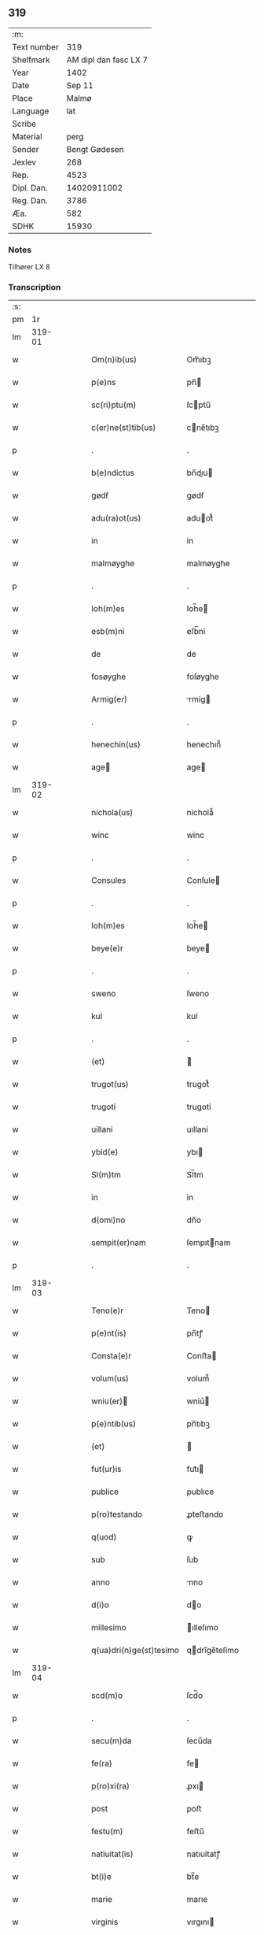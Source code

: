 ** 319
| :m:         |                       |
| Text number |                   319 |
| Shelfmark   | AM dipl dan fasc LX 7 |
| Year        |                  1402 |
| Date        |                Sep 11 |
| Place       |                 Malmø |
| Language    |                   lat |
| Scribe      |                       |
| Material    |                  perg |
| Sender      |         Bengt Gødesen |
| Jexlev      |                   268 |
| Rep.        |                  4523 |
| Dipl. Dan.  |           14020911002 |
| Reg. Dan.   |                  3786 |
| Æa.         |                   582 |
| SDHK        |                 15930 |

*** Notes
Tilhører LX 8

*** Transcription
| :s: |        |   |   |   |   |                        |               |   |   |   |   |     |   |   |    |        |
| pm  |     1r |   |   |   |   |                        |               |   |   |   |   |     |   |   |    |        |
| lm  | 319-01 |   |   |   |   |                        |               |   |   |   |   |     |   |   |    |        |
| w   |        |   |   |   |   | Om(n)ib(us) | Om̅ıbꝫ         |   |   |   |   | lat |   |   |    | 319-01 |
| w   |        |   |   |   |   | p(e)ns | pn̅           |   |   |   |   | lat |   |   |    | 319-01 |
| w   |        |   |   |   |   | sc(ri)ptu(m) | ſcptu̅        |   |   |   |   | lat |   |   |    | 319-01 |
| w   |        |   |   |   |   | c(er)ne(st)tib(us) | cne̅tıbꝫ      |   |   |   |   | lat |   |   |    | 319-01 |
| p   |        |   |   |   |   | .                      | .             |   |   |   |   | lat |   |   |    | 319-01 |
| w   |        |   |   |   |   | b(e)ndictus | bn̅dıu       |   |   |   |   | lat |   |   |    | 319-01 |
| w   |        |   |   |   |   | gødẜ | gødẜ          |   |   |   |   | lat |   |   |    | 319-01 |
| w   |        |   |   |   |   | adu(ra)ot(us) | aduot᷒        |   |   |   |   | lat |   |   |    | 319-01 |
| w   |        |   |   |   |   | in | in            |   |   |   |   | lat |   |   |    | 319-01 |
| w   |        |   |   |   |   | malmøyghe | malmøyghe     |   |   |   |   | lat |   |   |    | 319-01 |
| p   |        |   |   |   |   | .                      | .             |   |   |   |   | lat |   |   |    | 319-01 |
| w   |        |   |   |   |   | Ioh(m)es | Ioh̅e         |   |   |   |   | lat |   |   |    | 319-01 |
| w   |        |   |   |   |   | esb(m)ni | eſb̅ni         |   |   |   |   | lat |   |   |    | 319-01 |
| w   |        |   |   |   |   | de | de            |   |   |   |   | lat |   |   |    | 319-01 |
| w   |        |   |   |   |   | fosøyghe | foſøyghe      |   |   |   |   | lat |   |   |    | 319-01 |
| w   |        |   |   |   |   | Armig(er) | rmig        |   |   |   |   | lat |   |   |    | 319-01 |
| p   |        |   |   |   |   | .                      | .             |   |   |   |   | lat |   |   |    | 319-01 |
| w   |        |   |   |   |   | henechin(us) | henechın᷒      |   |   |   |   | lat |   |   |    | 319-01 |
| w   |        |   |   |   |   | age | age          |   |   |   |   | lat |   |   |    | 319-01 |
| lm  | 319-02 |   |   |   |   |                        |               |   |   |   |   |     |   |   |    |        |
| w   |        |   |   |   |   | nichola(us) | nichola᷒       |   |   |   |   | lat |   |   |    | 319-02 |
| w   |        |   |   |   |   | winc | winc          |   |   |   |   | lat |   |   |    | 319-02 |
| p   |        |   |   |   |   | .                      | .             |   |   |   |   | lat |   |   |    | 319-02 |
| w   |        |   |   |   |   | Consules | Conſule      |   |   |   |   | lat |   |   |    | 319-02 |
| p   |        |   |   |   |   | .                      | .             |   |   |   |   | lat |   |   |    | 319-02 |
| w   |        |   |   |   |   | Ioh(m)es | Ioh̅e         |   |   |   |   | lat |   |   |    | 319-02 |
| w   |        |   |   |   |   | beye(e)r | beye         |   |   |   |   | lat |   |   |    | 319-02 |
| p   |        |   |   |   |   | .                      | .             |   |   |   |   | lat |   |   |    | 319-02 |
| w   |        |   |   |   |   | sweno | ſweno         |   |   |   |   | lat |   |   |    | 319-02 |
| w   |        |   |   |   |   | kul | kul           |   |   |   |   | lat |   |   |    | 319-02 |
| p   |        |   |   |   |   | .                      | .             |   |   |   |   | lat |   |   |    | 319-02 |
| w   |        |   |   |   |   | (et) |              |   |   |   |   | lat |   |   |    | 319-02 |
| w   |        |   |   |   |   | trugot(us) | trugot᷒        |   |   |   |   | lat |   |   |    | 319-02 |
| w   |        |   |   |   |   | trugoti | trugoti       |   |   |   |   | lat |   |   |    | 319-02 |
| w   |        |   |   |   |   | uillani | uıllani       |   |   |   |   | lat |   |   |    | 319-02 |
| w   |        |   |   |   |   | ybid(e) | ybı          |   |   |   |   | lat |   |   |    | 319-02 |
| w   |        |   |   |   |   | Sl(m)tm | Sl̅tm          |   |   |   |   | lat |   |   |    | 319-02 |
| w   |        |   |   |   |   | in | in            |   |   |   |   | lat |   |   |    | 319-02 |
| w   |        |   |   |   |   | d(omi)no | dn̅o           |   |   |   |   | lat |   |   |    | 319-02 |
| w   |        |   |   |   |   | sempit(er)nam | ſempıtnam    |   |   |   |   | lat |   |   |    | 319-02 |
| p   |        |   |   |   |   | .                      | .             |   |   |   |   | lat |   |   |    | 319-02 |
| lm  | 319-03 |   |   |   |   |                        |               |   |   |   |   |     |   |   |    |        |
| w   |        |   |   |   |   | Teno(e)r | Teno         |   |   |   |   | lat |   |   |    | 319-03 |
| w   |        |   |   |   |   | p(e)nt(is) | pn̅tꝭ          |   |   |   |   | lat |   |   |    | 319-03 |
| w   |        |   |   |   |   | Consta(e)r | Conﬅa        |   |   |   |   | lat |   |   |    | 319-03 |
| w   |        |   |   |   |   | volum(us) | volum᷒         |   |   |   |   | lat |   |   |    | 319-03 |
| w   |        |   |   |   |   | wniu(er) | wniu͛         |   |   |   |   | lat |   |   |    | 319-03 |
| w   |        |   |   |   |   | p(e)ntib(us) | pn̅tıbꝫ        |   |   |   |   | lat |   |   |    | 319-03 |
| w   |        |   |   |   |   | (et) |              |   |   |   |   | lat |   |   |    | 319-03 |
| w   |        |   |   |   |   | fut(ur)is | fut᷑ı         |   |   |   |   | lat |   |   |    | 319-03 |
| w   |        |   |   |   |   | publice | publıce       |   |   |   |   | lat |   |   |    | 319-03 |
| w   |        |   |   |   |   | p(ro)testando | ꝓteﬅando      |   |   |   |   | lat |   |   |    | 319-03 |
| w   |        |   |   |   |   | q(uod) | ꝙ             |   |   |   |   | lat |   |   |    | 319-03 |
| w   |        |   |   |   |   | sub | ſub           |   |   |   |   | lat |   |   |    | 319-03 |
| w   |        |   |   |   |   | anno | nno          |   |   |   |   | lat |   |   |    | 319-03 |
| w   |        |   |   |   |   | d(i)o | do           |   |   |   |   | lat |   |   |    | 319-03 |
| w   |        |   |   |   |   | millesimo | ılleſımo     |   |   |   |   | lat |   |   |    | 319-03 |
| w   |        |   |   |   |   | q(ua)dri(n)ge(st)tesimo | qdrı̅ge̅teſimo |   |   |   |   | lat |   |   |    | 319-03 |
| lm  | 319-04 |   |   |   |   |                        |               |   |   |   |   |     |   |   |    |        |
| w   |        |   |   |   |   | scd(m)o | ſcd̅o          |   |   |   |   | lat |   |   |    | 319-04 |
| p   |        |   |   |   |   | .                      | .             |   |   |   |   | lat |   |   |    | 319-04 |
| w   |        |   |   |   |   | secu(m)da | ſecu̅da        |   |   |   |   | lat |   |   |    | 319-04 |
| w   |        |   |   |   |   | fe(ra) | fe           |   |   |   |   | lat |   |   |    | 319-04 |
| w   |        |   |   |   |   | p(ro)xi(ra) | ꝓxı          |   |   |   |   | lat |   |   |    | 319-04 |
| w   |        |   |   |   |   | post | poﬅ           |   |   |   |   | lat |   |   |    | 319-04 |
| w   |        |   |   |   |   | festu(m) | feﬅu̅          |   |   |   |   | lat |   |   |    | 319-04 |
| w   |        |   |   |   |   | natiuitat(is) | natıuitatꝭ    |   |   |   |   | lat |   |   |    | 319-04 |
| w   |        |   |   |   |   | bt(i)e | bt̅e           |   |   |   |   | lat |   |   |    | 319-04 |
| w   |        |   |   |   |   | marie | marıe         |   |   |   |   | lat |   |   |    | 319-04 |
| w   |        |   |   |   |   | virginis | vırgını      |   |   |   |   | lat |   |   |    | 319-04 |
| p   |        |   |   |   |   | .                      | .             |   |   |   |   | lat |   |   |    | 319-04 |
| w   |        |   |   |   |   | Constittit(us) | Conﬅııt᷒      |   |   |   |   | lat |   |   |    | 319-04 |
| w   |        |   |   |   |   | in | in            |   |   |   |   | lat |   |   |    | 319-04 |
| w   |        |   |   |   |   | placito | placıto       |   |   |   |   | lat |   |   |    | 319-04 |
| w   |        |   |   |   |   | n(ost)ro | nr̅o           |   |   |   |   | lat |   |   |    | 319-04 |
| w   |        |   |   |   |   | ciuili | ciuili        |   |   |   |   | lat |   |   |    | 319-04 |
| w   |        |   |   |   |   | malmøyge(e)n | malmøyge̅     |   |   |   |   | lat |   |   |    | 319-04 |
| lm  | 319-05 |   |   |   |   |                        |               |   |   |   |   |     |   |   |    |        |
| w   |        |   |   |   |   | nob(is) | nob̅           |   |   |   |   | lat |   |   |    | 319-05 |
| w   |        |   |   |   |   | p(e)ntib(us) | pn̅tıbꝫ        |   |   |   |   | lat |   |   |    | 319-05 |
| w   |        |   |   |   |   | (et) |              |   |   |   |   | lat |   |   |    | 319-05 |
| w   |        |   |   |   |   | aliis | alıı         |   |   |   |   | lat |   |   |    | 319-05 |
| w   |        |   |   |   |   | pl(ur)ib(us) | pl̅ıbꝫ         |   |   |   |   | lat |   |   |    | 319-05 |
| w   |        |   |   |   |   | fidedignis | fıdedıgni    |   |   |   |   | lat |   |   |    | 319-05 |
| p   |        |   |   |   |   | .                      | .             |   |   |   |   | lat |   |   |    | 319-05 |
| w   |        |   |   |   |   |                        |               |   |   |   |   | lat |   |   |    | 319-05 |
| w   |        |   |   |   |   | uir | uir           |   |   |   |   | lat |   |   |    | 319-05 |
| w   |        |   |   |   |   | discret(us) | dıſcret᷒       |   |   |   |   | lat |   |   |    | 319-05 |
| w   |        |   |   |   |   | magn(us) | magn᷒          |   |   |   |   | lat |   |   |    | 319-05 |
| w   |        |   |   |   |   | mathei | mathei        |   |   |   |   | lat |   |   |    | 319-05 |
| w   |        |   |   |   |   | uillan(us) | uıllan᷒        |   |   |   |   | lat |   |   |    | 319-05 |
| w   |        |   |   |   |   | in | in            |   |   |   |   | lat |   |   |    | 319-05 |
| w   |        |   |   |   |   | køge | køge          |   |   |   |   | lat |   |   |    | 319-05 |
| p   |        |   |   |   |   | .                      | .             |   |   |   |   | lat |   |   |    | 319-05 |
| w   |        |   |   |   |   | discreto | dıſcreto      |   |   |   |   | lat |   |   |    | 319-05 |
| w   |        |   |   |   |   | viro | vıro          |   |   |   |   | lat |   |   |    | 319-05 |
| w   |        |   |   |   |   | b(e)nd(i)c(t)o | bn̅dc̅o         |   |   |   |   | lat |   |   |    | 319-05 |
| w   |        |   |   |   |   | vnge | vnge          |   |   |   |   | lat |   |   |    | 319-05 |
| lm  | 319-06 |   |   |   |   |                        |               |   |   |   |   |     |   |   |    |        |
| w   |        |   |   |   |   | villano | vıllano       |   |   |   |   | lat |   |   |    | 319-06 |
| w   |        |   |   |   |   | in | ın            |   |   |   |   | lat |   |   |    | 319-06 |
| w   |        |   |   |   |   | malmøyghe | malmøyghe     |   |   |   |   | lat |   |   |    | 319-06 |
| w   |        |   |   |   |   | p(e)nc(is) | pn̅cꝭ          |   |   |   |   | lat |   |   | =  | 319-06 |
| w   |        |   |   |   |   | exhibitori | exhıbıtorı    |   |   |   |   | lat |   |   | == | 319-06 |
| w   |        |   |   |   |   | qua(m)da(m) | qua̅da̅         |   |   |   |   | lat |   |   |    | 319-06 |
| w   |        |   |   |   |   | t(er)ram | tram         |   |   |   |   | lat |   |   |    | 319-06 |
| w   |        |   |   |   |   | suam | ſuam          |   |   |   |   | lat |   |   |    | 319-06 |
| w   |        |   |   |   |   | tota(m) | tota̅          |   |   |   |   | lat |   |   |    | 319-06 |
| w   |        |   |   |   |   | nouem | nouem         |   |   |   |   | lat |   |   |    | 319-06 |
| w   |        |   |   |   |   | vlnas | vlna         |   |   |   |   | lat |   |   |    | 319-06 |
| w   |        |   |   |   |   | cum | cum           |   |   |   |   | lat |   |   |    | 319-06 |
| w   |        |   |   |   |   | uno | uno           |   |   |   |   | lat |   |   |    | 319-06 |
| w   |        |   |   |   |   | q(ua)rter | qrter        |   |   |   |   | lat |   |   |    | 319-06 |
| w   |        |   |   |   |   | in | in            |   |   |   |   | lat |   |   |    | 319-06 |
| w   |        |   |   |   |   | latitudine | latıtudine    |   |   |   |   | lat |   |   |    | 319-06 |
| w   |        |   |   |   |   | Con / | Con /         |   |   |   |   | lat |   |   |    | 319-06 |
| p   |        |   |   |   |   | /                      | /             |   |   |   |   | lat |   |   |    | 319-06 |
| lm  | 319-07 |   |   |   |   |                        |               |   |   |   |   |     |   |   |    |        |
| w   |        |   |   |   |   | tinentem | tinentem      |   |   |   |   | lat |   |   |    | 319-07 |
| p   |        |   |   |   |   | .                      | .             |   |   |   |   | lat |   |   |    | 319-07 |
| w   |        |   |   |   |   | Cui(us) | Cuı᷒           |   |   |   |   | lat |   |   |    | 319-07 |
| w   |        |   |   |   |   | t(er)re | tre          |   |   |   |   | lat |   |   |    | 319-07 |
| w   |        |   |   |   |   | longitudo | longıtudo     |   |   |   |   | lat |   |   |    | 319-07 |
| w   |        |   |   |   |   | a |              |   |   |   |   | lat |   |   |    | 319-07 |
| w   |        |   |   |   |   | plathea | plathea       |   |   |   |   | lat |   |   |    | 319-07 |
| w   |        |   |   |   |   | (con)muni | ꝯmuni         |   |   |   |   | lat |   |   |    | 319-07 |
| w   |        |   |   |   |   | (et) |              |   |   |   |   | lat |   |   |    | 319-07 |
| w   |        |   |   |   |   | sit | ſıt           |   |   |   |   | lat |   |   |    | 319-07 |
| w   |        |   |   |   |   | vsq(ue) | vſqꝫ          |   |   |   |   | lat |   |   |    | 319-07 |
| w   |        |   |   |   |   | ad | ad            |   |   |   |   | lat |   |   |    | 319-07 |
| w   |        |   |   |   |   | mare | mare          |   |   |   |   | lat |   |   |    | 319-07 |
| w   |        |   |   |   |   | se | ſe            |   |   |   |   | lat |   |   |    | 319-07 |
| w   |        |   |   |   |   | extendit | extendıt      |   |   |   |   | lat |   |   |    | 319-07 |
| p   |        |   |   |   |   | .                      | .             |   |   |   |   | lat |   |   |    | 319-07 |
| w   |        |   |   |   |   | ad | ad            |   |   |   |   | lat |   |   |    | 319-07 |
| w   |        |   |   |   |   | p(er)tem | p̲tem          |   |   |   |   | lat |   |   |    | 319-07 |
| w   |        |   |   |   |   | orientate(st) | orıentate̅     |   |   |   |   | lat |   |   |    | 319-07 |
| w   |        |   |   |   |   | illi(us) | ıllı᷒          |   |   |   |   | lat |   |   |    | 319-07 |
| w   |        |   |   |   |   | curie | curie         |   |   |   |   | lat |   |   |    | 319-07 |
| lm  | 319-08 |   |   |   |   |                        |               |   |   |   |   |     |   |   |    |        |
| w   |        |   |   |   |   | q(ua) | q            |   |   |   |   | lat |   |   |    | 319-08 |
| w   |        |   |   |   |   | bugethe | bugethe       |   |   |   |   | lat |   |   |    | 319-08 |
| w   |        |   |   |   |   | petr(us) | petr᷒          |   |   |   |   | lat |   |   |    | 319-08 |
| w   |        |   |   |   |   | boẜ | boẜ           |   |   |   |   | lat |   |   |    | 319-08 |
| w   |        |   |   |   |   | (con)da(m) | ꝯda̅           |   |   |   |   | lat |   |   |    | 319-08 |
| w   |        |   |   |   |   | inhi(n)tauit | ınhı̅tauit     |   |   |   |   | lat |   |   |    | 319-08 |
| w   |        |   |   |   |   | malmøyghe | malmøyghe     |   |   |   |   | lat |   |   |    | 319-08 |
| w   |        |   |   |   |   | sita(m) | ſıta̅          |   |   |   |   | lat |   |   |    | 319-08 |
| w   |        |   |   |   |   | in | in            |   |   |   |   | lat |   |   |    | 319-08 |
| w   |        |   |   |   |   | q(ua)quide(st) | qquıde̅       |   |   |   |   | lat |   |   |    | 319-08 |
| w   |        |   |   |   |   | t(er)ra | tra          |   |   |   |   | lat |   |   |    | 319-08 |
| w   |        |   |   |   |   | ingemar(us) | ıngemar᷒       |   |   |   |   | lat |   |   |    | 319-08 |
| w   |        |   |   |   |   | bødeka(e)r | bødeka       |   |   |   |   | lat |   |   |    | 319-08 |
| w   |        |   |   |   |   | p(ro)nu(m)c | ꝓnu̅c          |   |   |   |   | lat |   |   |    | 319-08 |
| w   |        |   |   |   |   | hi(n)tat | hı̅tat         |   |   |   |   | lat |   |   |    | 319-08 |
| p   |        |   |   |   |   | .                      | .             |   |   |   |   | lat |   |   |    | 319-08 |
| w   |        |   |   |   |   | vna | vna           |   |   |   |   | lat |   |   |    | 319-08 |
| lm  | 319-09 |   |   |   |   |                        |               |   |   |   |   |     |   |   |    |        |
| w   |        |   |   |   |   | cu(m) | cu̅            |   |   |   |   | lat |   |   |    | 319-09 |
| w   |        |   |   |   |   | fu(m)d(e) | fu̅           |   |   |   |   | lat |   |   |    | 319-09 |
| w   |        |   |   |   |   | spaciis | ſpacii       |   |   |   |   | lat |   |   |    | 319-09 |
| w   |        |   |   |   |   | ac | ac            |   |   |   |   | lat |   |   |    | 319-09 |
| w   |        |   |   |   |   | om(n)ib(us) | om̅ıbꝫ         |   |   |   |   | lat |   |   |    | 319-09 |
| w   |        |   |   |   |   | aliis | alıı         |   |   |   |   | lat |   |   |    | 319-09 |
| w   |        |   |   |   |   | eiusde(st) | eıuſde̅        |   |   |   |   | lat |   |   |    | 319-09 |
| w   |        |   |   |   |   | toci(us) | tocı᷒          |   |   |   |   | lat |   |   |    | 319-09 |
| w   |        |   |   |   |   | t(er)re | tre          |   |   |   |   | lat |   |   |    | 319-09 |
| w   |        |   |   |   |   | p(er)tine(st)ciis | p̲tıne̅cii     |   |   |   |   | lat |   |   |    | 319-09 |
| w   |        |   |   |   |   | nullis | nullı        |   |   |   |   | lat |   |   |    | 319-09 |
| w   |        |   |   |   |   | except(is) | exceptꝭ       |   |   |   |   | lat |   |   |    | 319-09 |
| w   |        |   |   |   |   | quibuscu(m)q(ue) | quıbuſcu̅qꝫ    |   |   |   |   | lat |   |   |    | 319-09 |
| w   |        |   |   |   |   | no(m)ib(us) | no̅ıbꝫ         |   |   |   |   | lat |   |   |    | 319-09 |
| w   |        |   |   |   |   | censeantur | cenſeantur    |   |   |   |   | lat |   |   |    | 319-09 |
| p   |        |   |   |   |   | .                      | .             |   |   |   |   | lat |   |   |    | 319-09 |
| w   |        |   |   |   |   | Ap(ro)p(i)auit | auıt       |   |   |   |   | lat |   |   |    | 319-09 |
| lm  | 319-10 |   |   |   |   |                        |               |   |   |   |   |     |   |   |    |        |
| w   |        |   |   |   |   | alie(ra)uit | alıeuit      |   |   |   |   | lat |   |   |    | 319-10 |
| w   |        |   |   |   |   | (et) |              |   |   |   |   | lat |   |   |    | 319-10 |
| w   |        |   |   |   |   | in | in            |   |   |   |   | lat |   |   |    | 319-10 |
| w   |        |   |   |   |   | sm(m)u | ſm̅u           |   |   |   |   | lat |   |   |    | 319-10 |
| w   |        |   |   |   |   | scotaui | ſcotauı       |   |   |   |   | lat |   |   |    | 319-10 |
| w   |        |   |   |   |   | Iure | Iure          |   |   |   |   | lat |   |   |    | 319-10 |
| w   |        |   |   |   |   | pp(er)petuo | ̲petuo        |   |   |   |   | lat |   |   |    | 319-10 |
| w   |        |   |   |   |   | possidend(e) | poıden      |   |   |   |   | lat |   |   |    | 319-10 |
| p   |        |   |   |   |   | .                      | .             |   |   |   |   | lat |   |   |    | 319-10 |
| w   |        |   |   |   |   | Obligauit | Oblıgauıt     |   |   |   |   | lat |   |   |    | 319-10 |
| w   |        |   |   |   |   | se | ſe            |   |   |   |   | lat |   |   |    | 319-10 |
| w   |        |   |   |   |   | (et) |              |   |   |   |   | lat |   |   |    | 319-10 |
| w   |        |   |   |   |   | suos | ſuo          |   |   |   |   | lat |   |   |    | 319-10 |
| w   |        |   |   |   |   | he(er)des | he͛de         |   |   |   |   | lat |   |   |    | 319-10 |
| w   |        |   |   |   |   | ad | ad            |   |   |   |   | lat |   |   |    | 319-10 |
| w   |        |   |   |   |   | ap(ro)p(i)and(e) | aan        |   |   |   |   | lat |   |   |    | 319-10 |
| w   |        |   |   |   |   | lib(er)and(e) | lıb͛an        |   |   |   |   | lat |   |   |    | 319-10 |
| w   |        |   |   |   |   | (et) |              |   |   |   |   | lat |   |   |    | 319-10 |
| w   |        |   |   |   |   | disbrigand(e) | dıſbrigan    |   |   |   |   | lat |   |   |    | 319-10 |
| lm  | 319-11 |   |   |   |   |                        |               |   |   |   |   |     |   |   |    |        |
| w   |        |   |   |   |   | p(m)d(i)c(t)o | p̅dc̅o          |   |   |   |   | lat |   |   |    | 319-11 |
| w   |        |   |   |   |   | b(e)ndicto | bn̅dıo        |   |   |   |   | lat |   |   |    | 319-11 |
| w   |        |   |   |   |   | vnge | vnge          |   |   |   |   | lat |   |   |    | 319-11 |
| w   |        |   |   |   |   | (et) |              |   |   |   |   | lat |   |   |    | 319-11 |
| w   |        |   |   |   |   | ei(us) | eı᷒            |   |   |   |   | lat |   |   |    | 319-11 |
| w   |        |   |   |   |   | he(er)dib(us) | he͛dıbꝫ        |   |   |   |   | lat |   |   |    | 319-11 |
| w   |        |   |   |   |   | predc(i)am | predc̅am       |   |   |   |   | lat |   |   |    | 319-11 |
| w   |        |   |   |   |   | t(er)ra | tra          |   |   |   |   | lat |   |   |    | 319-11 |
| w   |        |   |   |   |   | cu(m) | cu̅            |   |   |   |   | lat |   |   |    | 319-11 |
| w   |        |   |   |   |   | om(n)ib(us) | om̅ıbꝫ         |   |   |   |   | lat |   |   |    | 319-11 |
| w   |        |   |   |   |   | suis | ſui          |   |   |   |   | lat |   |   |    | 319-11 |
| w   |        |   |   |   |   | vt | vt            |   |   |   |   | lat |   |   |    | 319-11 |
| w   |        |   |   |   |   | p(m)mitittur | p̅mitıur      |   |   |   |   | lat |   |   |    | 319-11 |
| w   |        |   |   |   |   | p(er)tine(st)ciis | p̲tıne̅cii     |   |   |   |   | lat |   |   |    | 319-11 |
| w   |        |   |   |   |   | p(ro) | ꝓ             |   |   |   |   | lat |   |   |    | 319-11 |
| w   |        |   |   |   |   | (et) |              |   |   |   |   | lat |   |   |    | 319-11 |
| w   |        |   |   |   |   | ab | ab            |   |   |   |   | lat |   |   |    | 319-11 |
| w   |        |   |   |   |   | impetic(i)oe | ımpetıc̅oe     |   |   |   |   | lat |   |   |    | 319-11 |
| w   |        |   |   |   |   | (et) |              |   |   |   |   | lat |   |   |    | 319-11 |
| w   |        |   |   |   |   | alloquc(i)oe | alloquc̅oe     |   |   |   |   | lat |   |   |    | 319-11 |
| lm  | 319-12 |   |   |   |   |                        |               |   |   |   |   |     |   |   |    |        |
| w   |        |   |   |   |   | p(e)nc(is) | pn̅cꝭ          |   |   |   |   | lat |   |   |    | 319-12 |
| w   |        |   |   |   |   | (et) |              |   |   |   |   | lat |   |   |    | 319-12 |
| w   |        |   |   |   |   | fut(ur)or(um) | fut᷑oꝝ         |   |   |   |   | lat |   |   |    | 319-12 |
| w   |        |   |   |   |   | quor(um)cu(m)q(ue) | quoꝝcu̅qꝫ      |   |   |   |   | lat |   |   |    | 319-12 |
| p   |        |   |   |   |   | .                      | .             |   |   |   |   | lat |   |   |    | 319-12 |
| w   |        |   |   |   |   | Jn | Jn            |   |   |   |   | lat |   |   |    | 319-12 |
| w   |        |   |   |   |   | Cui(us) | Cuı᷒           |   |   |   |   | lat |   |   |    | 319-12 |
| w   |        |   |   |   |   | Rei | Reı           |   |   |   |   | lat |   |   |    | 319-12 |
| w   |        |   |   |   |   | testimonium | teﬅımonıu    |   |   |   |   | lat |   |   |    | 319-12 |
| w   |        |   |   |   |   | Sigilla | Sıgılla       |   |   |   |   | lat |   |   |    | 319-12 |
| w   |        |   |   |   |   | n(ost)ra | nr̅a           |   |   |   |   | lat |   |   |    | 319-12 |
| w   |        |   |   |   |   | p(e)ntib(us) | pn̅tıbꝫ        |   |   |   |   | lat |   |   |    | 319-12 |
| w   |        |   |   |   |   | s | ſ            |   |   |   |   | lat |   |   |    | 319-12 |
| w   |        |   |   |   |   | appen | aen         |   |   |   |   | lat |   |   |    | 319-12 |
| p   |        |   |   |   |   | .                      | .             |   |   |   |   | lat |   |   |    | 319-12 |
| w   |        |   |   |   |   | Datu(m) | Datu̅          |   |   |   |   | lat |   |   |    | 319-12 |
| w   |        |   |   |   |   | anno | nno          |   |   |   |   | lat |   |   |    | 319-12 |
| w   |        |   |   |   |   | die | die           |   |   |   |   | lat |   |   |    | 319-12 |
| w   |        |   |   |   |   | (et) |              |   |   |   |   | lat |   |   |    | 319-12 |
| w   |        |   |   |   |   | loco | loco          |   |   |   |   | lat |   |   |    | 319-12 |
| w   |        |   |   |   |   | sup(ra)dict(is)/ | ſupdıꝭ/     |   |   |   |   | lat |   |   |    | 319-12 |
| p   |        |   |   |   |   | /                      | /             |   |   |   |   | lat |   |   |    | 319-12 |
| :e: |        |   |   |   |   |                        |               |   |   |   |   |     |   |   |    |        |
